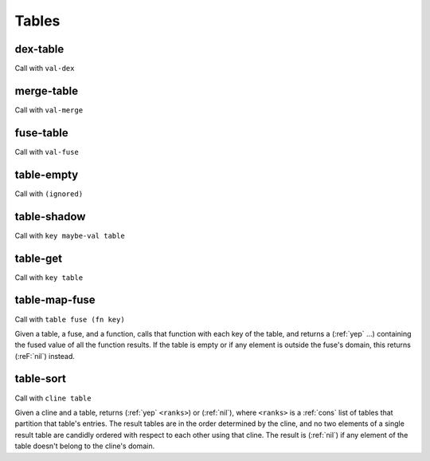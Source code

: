 Tables
======


.. _dex-table:

dex-table
---------

Call with ``val-dex``

.. todo:: Document this.


.. _merge-table:

merge-table
-----------

Call with ``val-merge``

.. todo:: Document this.


.. _fuse-table:

fuse-table
----------

Call with ``val-fuse``

.. todo:: Document this.


.. _table-empty:

table-empty
-----------

Call with ``(ignored)``

.. todo:: Document this.


.. _table-shadow:

table-shadow
------------

Call with ``key maybe-val table``

.. todo:: Document this.


.. _table-get:

table-get
---------

Call with ``key table``

.. todo:: Document this.


.. _table-map-fuse:

table-map-fuse
--------------

Call with ``table fuse (fn key)``

Given a table, a fuse, and a function, calls that function with each key of the table, and returns a (:ref:`yep` ...) containing the fused value of all the function results. If the table is empty or if any element is outside the fuse's domain, this returns (:reF:`nil`) instead.

..
  TODO: See if we can add these notes to the documentation.
  
  NOTE: We can model multisets as tables if we have the ability to obtain sufficiently unique keys.
  
  If you want a table where clients can't see the values unless they know the keys, try using values that are themselves encapsulated, or try holding the table inside something encapsulated. (This is really open-ended advice, but there are also many possible interpretations of this requirement.)
  
  If you want a table that models a set rather than a multiset, try defining an encapsulated value that replicates most of the table operations but requires a dex for values, and where the key is the value's own name.


.. _table-sort:

table-sort
----------

Call with ``cline table``

Given a cline and a table, returns (:ref:`yep` ``<ranks>``) or (:ref:`nil`), where ``<ranks>`` is a :ref:`cons` list of tables that partition that table's entries. The result tables are in the order determined by the cline, and no two elements of a single result table are candidly ordered with respect to each other using that cline. The result is (:ref:`nil`) if any element of the table doesn't belong to the cline's domain.
